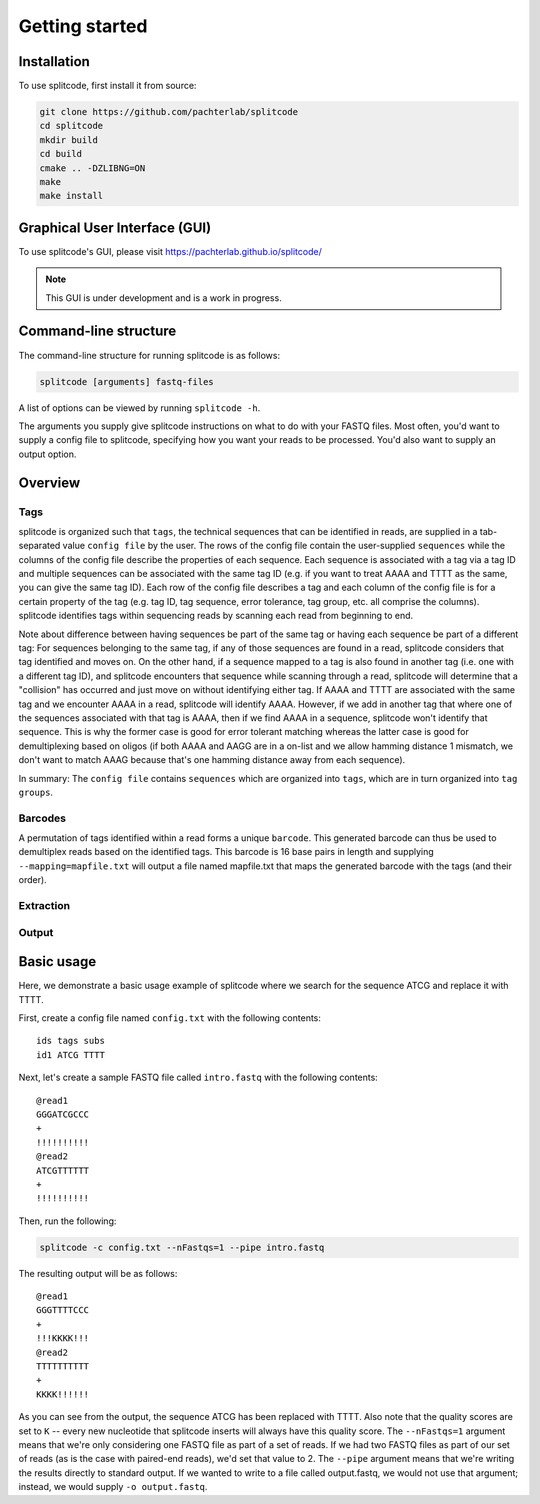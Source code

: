 Getting started
===============

Installation
^^^^^^^^^^^^
To use splitcode, first install it from source:

.. code-block:: shell

  git clone https://github.com/pachterlab/splitcode
  cd splitcode
  mkdir build
  cd build
  cmake .. -DZLIBNG=ON
  make
  make install


Graphical User Interface (GUI)
^^^^^^^^^^^^^^^^^^^^^^^^^^^^^^
To use splitcode's GUI, please visit `https://pachterlab.github.io/splitcode/ <https://pachterlab.github.io/splitcode/>`_

.. note::

   This GUI is under development and is a work in progress.



Command-line structure
^^^^^^^^^^^^^^^^^^^^^^
The command-line structure for running splitcode is as follows:

.. code-block:: shell

  splitcode [arguments] fastq-files

A list of options can be viewed by running ``splitcode -h``.

The arguments you supply give splitcode instructions on what to do with your FASTQ files. Most often, you'd want to supply a config file to splitcode, specifying how you want your reads to be processed. You'd also want to supply an output option.


Overview
^^^^^^^^

Tags
~~~~

splitcode is organized such that ``tags``, the technical sequences that can be identified in reads, are supplied in a tab-separated value ``config file`` by the user. The rows of the config file contain the user-supplied ``sequences`` while the columns of the config file describe the properties of each sequence. Each sequence is associated with a tag via a tag ID and multiple sequences can be associated with the same tag ID (e.g. if you want to treat AAAA and TTTT as the same, you can give the same tag ID). Each row of the config file describes a tag and each column of the config file is for a certain property of the tag (e.g. tag ID, tag sequence, error tolerance, tag group, etc. all comprise the columns). splitcode identifies tags within sequencing reads by scanning each read from beginning to end.

Note about difference between having sequences be part of the same tag or having each sequence be part of a different tag: For sequences belonging to the same tag, if any of those sequences are found in a read, splitcode considers that tag identified and moves on. On the other hand, if a sequence mapped to a tag is also found in another tag (i.e. one with a different tag ID), and splitcode encounters that sequence while scanning through a read, splitcode will determine that a "collision" has occurred and just move on without identifying either tag. If AAAA and TTTT are associated with the same tag and we encounter AAAA in a read, splitcode will identify AAAA. However, if we add in another tag that where one of the sequences associated with that tag is AAAA, then if we find AAAA in a sequence, splitcode won't identify that sequence. This is why the former case is good for error tolerant matching whereas the latter case is good for demultiplexing based on oligos (if both AAAA and AAGG are in a on-list and we allow hamming distance 1 mismatch, we don't want to match AAAG because that's one hamming distance away from each sequence).

In summary: The ``config file`` contains ``sequences`` which are organized into ``tags``, which are in turn organized into ``tag groups``.

Barcodes
~~~~~~~~

A permutation of tags identified within a read forms a unique ``barcode``. This generated barcode can thus be used to demultiplex reads based on the identified tags. This barcode is 16 base pairs in length and supplying ``--mapping=mapfile.txt`` will output a file named mapfile.txt that maps the generated barcode with the tags (and their order).

Extraction
~~~~~~~~~~



Output
~~~~~~



Basic usage
^^^^^^^^^^^

Here, we demonstrate a basic usage example of splitcode where we search for the sequence ATCG and replace it with TTTT.

First, create a config file named ``config.txt`` with the following contents:

::

 ids tags subs
 id1 ATCG TTTT

Next, let's create a sample FASTQ file called ``intro.fastq`` with the following contents:

::

 @read1
 GGGATCGCCC
 +
 !!!!!!!!!!
 @read2
 ATCGTTTTTT
 +
 !!!!!!!!!!


Then, run the following: 

.. code-block:: shell

  splitcode -c config.txt --nFastqs=1 --pipe intro.fastq
  
The resulting output will be as follows:

::

 @read1
 GGGTTTTCCC
 +
 !!!KKKK!!!
 @read2
 TTTTTTTTTT
 +
 KKKK!!!!!!

As you can see from the output, the sequence ATCG has been replaced with TTTT. Also note that the quality scores are set to ``K`` -- every new nucleotide that splitcode inserts will always have this quality score. The ``--nFastqs=1`` argument means that we're only considering one FASTQ file as part of a set of reads. If we had two FASTQ files as part of our set of reads (as is the case with paired-end reads), we'd set that value to 2. The ``--pipe`` argument means that we're writing the results directly to standard output. If we wanted to write to a file called output.fastq, we would not use that argument; instead, we would supply ``-o output.fastq``.

